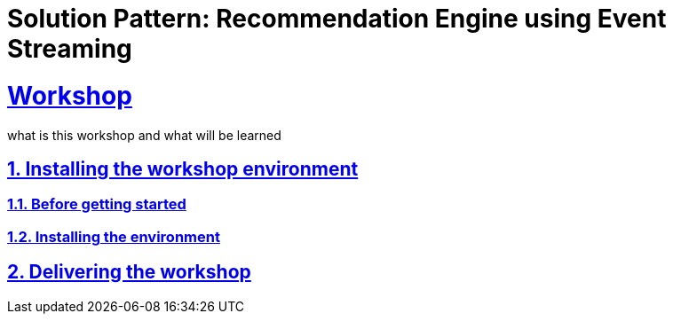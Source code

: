= Solution Pattern: Recommendation Engine using Event Streaming
:sectnums:
:sectlinks:
:doctype: book

= Workshop

what is this workshop and what will be learned

== Installing the workshop environment
=== Before getting started
=== Installing the environment
== Delivering the workshop
